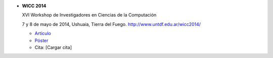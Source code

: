 .. tags: 
.. title: Publicaciones

- **WICC 2014**

  XVI Workshop de Investigadores en Ciencias de la Computación

  7 y 8 de mayo de 2014, Ushuaia, Tierra del Fuego. http://www.untdf.edu.ar/wicc2014/

  - Artículo_
  - Póster_
  - Cita: [Cargar cita]

.. _Artículo: http://wiki.getyatel.org/pub/general/_attachment/Articulo_WICC_2014_enviado.pdf
.. _Póster: http://wiki.getyatel.org/pub/general/_attachment/poster_v01.pdf